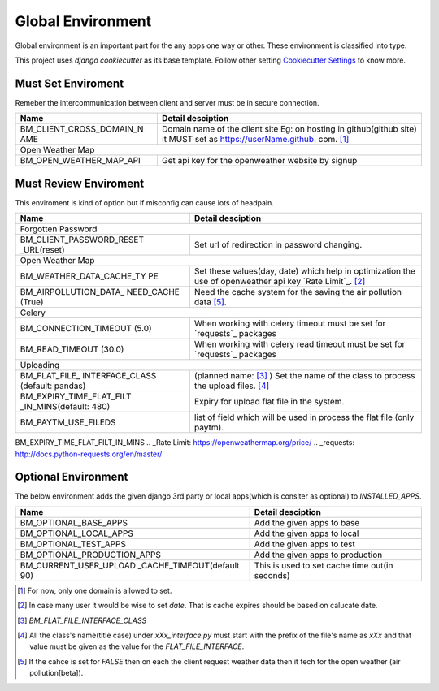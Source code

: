 
Global Environment
==================

Global environment is an important part for the any apps one way or other. These environment is classified into type.

This project uses `django cookiecutter` as its base template. Follow other setting `Cookiecutter Settings`_ to know more.

.. _Cookiecutter Settings: https://cookiecutter-django.readthedocs.io/en/latest/settings.html

Must Set Enviroment
^^^^^^^^^^^^^^^^^^^
Remeber the intercommunication between client and server must be in secure connection.

+--------------------------+--------------------------+
| Name                     | Detail desciption        |
+==========================+==========================+
| BM_CLIENT_CROSS_DOMAIN_N | Domain name of the       |
| AME                      | client site Eg: on       |
|                          | hosting in github(github |
|                          | site) it MUST set as     |
|                          | https://userName.github. |
|                          | com. [1]_                |
+--------------------------+--------------------------+
|     Open Weather Map                                |
+--------------------------+--------------------------+
| BM_OPEN_WEATHER_MAP_API  | Get api key for the      |
|                          | openweather website by   |
|                          | signup                   |
+--------------------------+--------------------------+


Must Review Enviroment
^^^^^^^^^^^^^^^^^^^^^^
This enviroment is kind of option but if misconfig can cause lots of
headpain.

+--------------------------+--------------------------+
| Name                     | Detail desciption        |
+==========================+==========================+
|     Forgotten Password                              |
+--------------------------+--------------------------+
| BM_CLIENT_PASSWORD_RESET | Set url of               |
| _URL(reset)              | redirection in password  |
|                          | changing.                |
+--------------------------+--------------------------+
|     Open Weather Map                                |
+--------------------------+--------------------------+
| BM_WEATHER_DATA_CACHE_TY | Set these values(day,    |
| PE                       | date) which help in      |
|                          | optimization the use of  |
|                          | openweather api key      |
|                          | `Rate Limit`_. [2]_      |
+--------------------------+--------------------------+
| BM_AIRPOLLUTION_DATA_    | Need the cache system    |
| NEED_CACHE (True)        | for the saving the       |
|                          | air pollution data [5]_. |
+--------------------------+--------------------------+
|        Celery                                       |
+--------------------------+--------------------------+
| BM_CONNECTION_TIMEOUT    | When working with celery |
| (5.0)                    | timeout must be set for  |
|                          | `requests`_ packages     |
+--------------------------+--------------------------+
| BM_READ_TIMEOUT (30.0)   | When working with celery |
|                          | read timeout must be set |
|                          | for `requests`_ packages |
+--------------------------+--------------------------+
| Uploading                                           |
+--------------------------+--------------------------+
| BM_FLAT_FILE_            |                          |
| INTERFACE_CLASS          | (planned name: [3]_ )    |
| (default: pandas)        | Set the                  |
|                          | name of the class to     |
|                          | process the upload       |
|                          | files. [4]_              |
+--------------------------+--------------------------+
| BM_EXPIRY_TIME_FLAT_FILT |  Expiry for upload flat  |
| _IN_MINS(default: 480)   |  file in the system.     |
+--------------------------+--------------------------+
| BM_PAYTM_USE_FILEDS      | list of field which      |
|                          | will be used in          |
|                          | process the flat file    |
|                          | (only paytm).            |
+--------------------------+--------------------------+
BM_EXPIRY_TIME_FLAT_FILT_IN_MINS
.. _Rate Limit: https://openweathermap.org/price/
.. _requests: http://docs.python-requests.org/en/master/

Optional Environment
^^^^^^^^^^^^^^^^^^^^
The below environment adds the given django 3rd party or local apps(which is consiter as optional) to `INSTALLED_APPS`.

+-------------------------------+----------------------------+
|           Name                |     Detail desciption      |
+===============================+============================+
|    BM_OPTIONAL_BASE_APPS      | Add the given apps to base |
+-------------------------------+----------------------------+
|    BM_OPTIONAL_LOCAL_APPS     | Add the given apps to local|
+-------------------------------+----------------------------+
|    BM_OPTIONAL_TEST_APPS      | Add the given apps to test |
+-------------------------------+----------------------------+
|    BM_OPTIONAL_PRODUCTION_APPS| Add the given apps to      |
|                               | production                 |
+-------------------------------+----------------------------+
|    BM_CURRENT_USER_UPLOAD     | This is used to set cache  |
|    _CACHE_TIMEOUT(default 90) | time out(in seconds)       |
+-------------------------------+----------------------------+

.. [1] For now, only one domain is allowed to set.
.. [2] In case many user it would be wise to set `date`. That is cache expires should be based on calucate date.
.. [3] `BM_FLAT_FILE_INTERFACE_CLASS`
.. [4] All the class's name(title case) under `xXx_interface.py` must start with the prefix of the file's name as `xXx` and that value must be given as the value for the `FLAT_FILE_INTERFACE`.
.. [5] If the cahce is set for `FALSE` then on each the client request weather data then it fech for the open weather (air pollution[beta]).